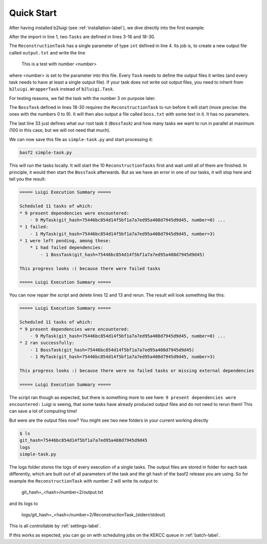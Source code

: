 .. _quick-start-label:

Quick Start
===========

After having installed b2luigi (see :ref:`installation-label`), we dive directly into the first example:

.. code-block:: python
    :linenos:

    import b2luigi

    class ReconstructionTask(b2luigi.Task):
        number = b2luigi.IntParameter()

        def output(self):
            yield self.add_to_output("output.txt")

        def run(self):
            output_file_name = self.get_output_file_names()["output.txt"]

            if self.number == 3:
                raise ValueError("On purpose")

            with open(output_file_name, "w") as f:
                f.write(f"This is a test with number {self.number}\n")

    class BossTask(b2luigi.Task):
        def requires(self):
            for i in range(10):
                yield ReconstructionTask(number=i)

        def output(self):
            yield self.add_to_output("boss.txt")

        def run(self):
            output_file_name = self.get_output_file_names()["boss.txt"]

            with open(output_file_name, "w") as f:
                f.write(f"Boss!\n")

    if __name__ == "__main__":
        b2luigi.process(BossTask(), workers=100)

After the import in line 1, two ``Tasks`` are defined in lines 3-16 and 18-30.

The ``ReconstructionTask`` has a single parameter of type ``int`` defined in line 4.
Its job is, to create a new output file called ``output.txt`` and write the line

    This is a test with number <number>

where <number> is set to the parameter into this file.
Every ``Task`` needs to define the output files it writes (and every task needs to have at least a single output file).
If your task does not write out output files, you need to inherit from ``b2luigi.WrapperTask`` instead of ``b2luigi.Task``.

For testing reasons, we fail the task with the number 3 on purpose later.

The ``BossTask`` defined in lines 18-30 requires the ``ReconstructionTask`` to run before it will start (more precise:
the ones with the numbers 0 to 9).
It will then also output a file called ``boss.txt`` with some text in it.
It has no parameters.

The last line 33 just defines what our root task it (``BossTask``) and how many tasks we want to run in parallel at maximum
(100 in this case, but we will not need that much).

We can now save this file as ``simple-task.py`` and start processing it:

.. code-block:: bash

    basf2 simple-task.py

This will run the tasks locally. It will start the 10 ``ReconstructionTasks`` first and wait until all of them are finished.
In principle, it would then start the ``BossTask`` afterwards.
But as we have an error in one of our tasks, it will stop here and tell you the result:

.. code::

    ===== Luigi Execution Summary =====

    Scheduled 11 tasks of which:
    * 9 present dependencies were encountered:
        - 9 MyTask(git_hash=75446bc854d14f5bf1a7a7ed95a408d7945d9d45, number=0) ...
    * 1 failed:
        - 1 MyTask(git_hash=75446bc854d14f5bf1a7a7ed95a408d7945d9d45, number=3)
    * 1 were left pending, among these:
        * 1 had failed dependencies:
            - 1 BossTask(git_hash=75446bc854d14f5bf1a7a7ed95a408d7945d9d45)

    This progress looks :( because there were failed tasks

    ===== Luigi Execution Summary =====

You can now repair the script and delete lines 12 and 13 and rerun. The result will look something like this:

.. code::

    ===== Luigi Execution Summary =====

    Scheduled 11 tasks of which:
    * 9 present dependencies were encountered:
        - 9 MyTask(git_hash=75446bc854d14f5bf1a7a7ed95a408d7945d9d45, number=0) ...
    * 2 ran successfully:
        - 1 BossTask(git_hash=75446bc854d14f5bf1a7a7ed95a408d7945d9d45)
        - 1 MyTask(git_hash=75446bc854d14f5bf1a7a7ed95a408d7945d9d45, number=3)

    This progress looks :) because there were no failed tasks or missing external dependencies

    ===== Luigi Execution Summary =====

The script ran though as expected, but there is something more to see here: ``9 present dependencies were encountered:``
Luigi is seeing, that some tasks have already produced output files and do not need to rerun them!
This can save a lot of computing time!

But were are the output files now? You might see two new folders in your current working directly

.. code:: bash

    $ ls
    git_hash=75446bc854d14f5bf1a7a7ed95a408d7945d9d45
    logs
    simple-task.py

The logs folder stores the logs of every execution of a single tasks.
The output files are stored in folder for each task differently, which are built out of all parameters of the task and
the git hash of the basf2 release you are using. So for example the ``ReconstructionTask`` with number 2 will write
its output to

    git_hash=_<hash>/number=2/output.txt

and its logs to

    logs/git_hash=_<hash>/number=2/ReconstructionTask_(stderr/stdout)

This is all controllable by :ref:`settings-label`.

If this works as expected, you can go on with scheduling jobs on the KEKCC queue in :ref:`batch-label`.





